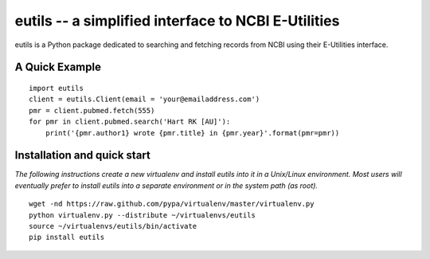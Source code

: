 ====================================================
eutils -- a simplified interface to NCBI E-Utilities
====================================================

eutils is a Python package dedicated to searching and fetching records
from NCBI using their E-Utilities interface.

A Quick Example
===============

::

  import eutils
  client = eutils.Client(email = 'your@emailaddress.com')
  pmr = client.pubmed.fetch(555)
  for pmr in client.pubmed.search('Hart RK [AU]'):
      print('{pmr.author1} wrote {pmr.title} in {pmr.year}'.format(pmr=pmr))


Installation and quick start
============================

*The following instructions create a new virtualenv and install eutils
into it in a Unix/Linux environment.  Most users will eventually prefer to
install eutils into a separate environment or in the system path (as
root).*

::

  wget -nd https://raw.github.com/pypa/virtualenv/master/virtualenv.py
  python virtualenv.py --distribute ~/virtualenvs/eutils
  source ~/virtualenvs/eutils/bin/activate
  pip install eutils


